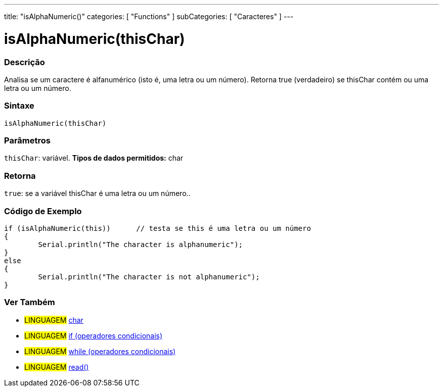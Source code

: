 ---
title: "isAlphaNumeric()"
categories: [ "Functions" ]
subCategories: [ "Caracteres" ]
---

:source-highlighter: pygments
:pygments-style: arduino



= isAlphaNumeric(thisChar)


// OVERVIEW SECTION STARTS
[#overview]
--

[float]
=== Descrição
Analisa se um caractere é alfanumérico (isto é, uma letra ou um número). Retorna true (verdadeiro) se thisChar contém ou uma letra ou um número. 
[%hardbreaks]


[float]
=== Sintaxe
[source,arduino]
----
isAlphaNumeric(thisChar)
----

[float]
=== Parâmetros
`thisChar`: variável. *Tipos de dados permitidos:* char

[float]
=== Retorna
`true`: se a variável thisChar é uma letra ou um número..

--
// OVERVIEW SECTION ENDS



// HOW TO USE SECTION STARTS
[#howtouse]
--

[float]
=== Código de Exemplo

[source,arduino]
----
if (isAlphaNumeric(this))      // testa se this é uma letra ou um número
{
	Serial.println("The character is alphanumeric");
}
else
{
	Serial.println("The character is not alphanumeric");
}

----

--
// HOW TO USE SECTION ENDS


// SEE ALSO SECTION
[#see_also]
--

[float]
=== Ver Também

[role="language"]
* #LINGUAGEM#  link:../../../variables/data-types/char[char]
* #LINGUAGEM#  link:../../../structure/control-structure/if[if (operadores condicionais)]
* #LINGUAGEM#  link:../../../structure/control-structure/while[while (operadores condicionais)]
* #LINGUAGEM# link:../../communication/serial/read[read()]

--
// SEE ALSO SECTION ENDS
